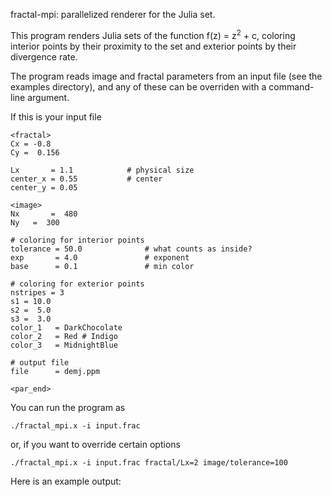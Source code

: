 fractal-mpi: parallelized renderer for the Julia set.

This program renders Julia sets of the function f(z) = z^2 + c, coloring
interior points by their proximity to the set and exterior points by their
divergence rate.

The program reads image and fractal parameters from an input file (see the
examples directory), and any of these can be overriden with a command-line
argument.

If this is your input file
#+BEGIN_SRC athena-mode
<fractal>
Cx = -0.8
Cy =  0.156

Lx       = 1.1  	      # physical size
center_x = 0.55		      # center
center_y = 0.05

<image>
Nx       =  480
Ny	 =  300

# coloring for interior points
tolerance = 50.0              # what counts as inside?
exp       = 4.0               # exponent
base      = 0.1               # min color

# coloring for exterior points
nstripes = 3
s1 = 10.0
s2 =  5.0
s3 =  3.0
color_1	  = DarkChocolate
color_2	  = Red # Indigo
color_3	  = MidnightBlue

# output file
file      = demj.ppm

<par_end>
#+END_SRC

You can run the program as
#+BEGIN_EXAMPLE
./fractal_mpi.x -i input.frac
#+END_EXAMPLE
or, if you want to override certain options
#+BEGIN_EXAMPLE
./fractal_mpi.x -i input.frac fractal/Lx=2 image/tolerance=100
#+END_EXAMPLE

Here is an example output:
[[file:example.png]]

